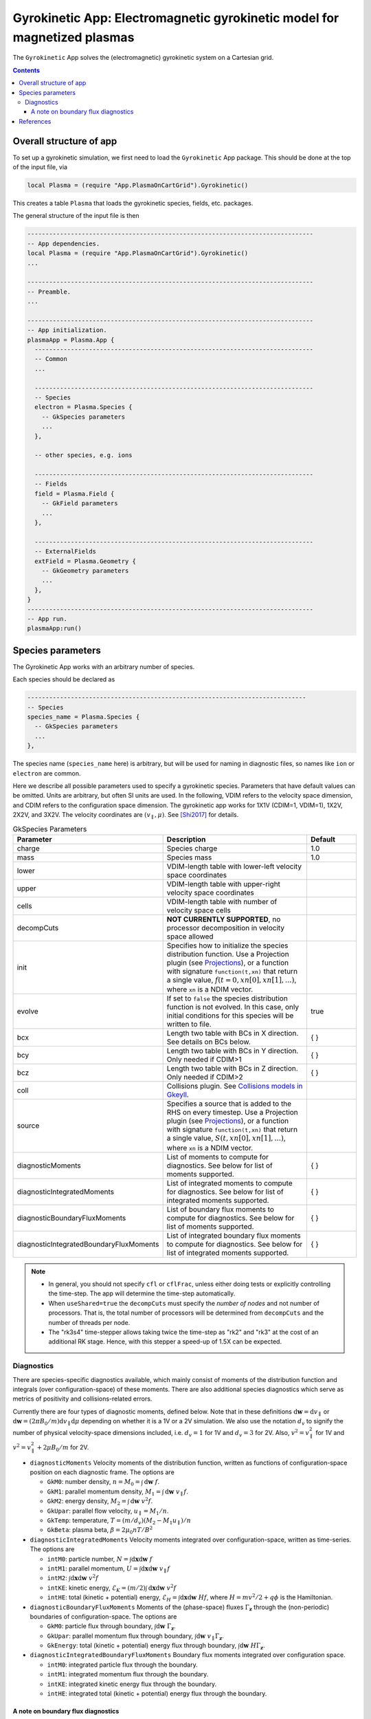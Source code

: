 .. highlight:: lua

.. _app_gk:

Gyrokinetic App: Electromagnetic gyrokinetic model for magnetized plasmas
+++++++++++++++++++++++++++++++++++++++++++++++++++++++++++++++++++++++++

The ``Gyrokinetic`` App solves the (electromagnetic) gyrokinetic system on a
Cartesian grid.

.. contents::

Overall structure of app
------------------------

To set up a gyrokinetic simulation, we first need to load the ``Gyrokinetic`` App package.
This should be done at the top of the input file, via

.. code-block:: lua

  local Plasma = (require "App.PlasmaOnCartGrid").Gyrokinetic()

This creates a table ``Plasma`` that loads the gyrokinetic species, fields, etc. packages.

The general structure of the input file is then

.. code-block:: lua

  -------------------------------------------------------------------------------
  -- App dependencies.
  local Plasma = (require "App.PlasmaOnCartGrid").Gyrokinetic()
  ...

  -------------------------------------------------------------------------------
  -- Preamble.
  ...

  -------------------------------------------------------------------------------
  -- App initialization.
  plasmaApp = Plasma.App {  
    -----------------------------------------------------------------------------
    -- Common 
    ...

    -----------------------------------------------------------------------------
    -- Species
    electron = Plasma.Species {
      -- GkSpecies parameters
      ...
    },

    -- other species, e.g. ions

    -----------------------------------------------------------------------------
    -- Fields 
    field = Plasma.Field {  
      -- GkField parameters
      ...
    },

    -----------------------------------------------------------------------------
    -- ExternalFields
    extField = Plasma.Geometry {
      -- GkGeometry parameters
      ...
    },
  }
  -------------------------------------------------------------------------------
  -- App run.
  plasmaApp:run()


.. Note that if the app's ``run`` method is not called, the simulation
.. will not be run, but the simulation will be initialized and the
.. initial conditions will be written out to file.
.. 
.. By CDIM we mean configuration space dimension and by VDIM we mean
.. velocity space dimension. This app works in 1X1V, 1X2V and 3X2V. The
  
Species parameters
------------------

The Gyrokinetic App works with an arbitrary number of species. 

Each species should be declared as

.. code-block:: lua

    -----------------------------------------------------------------------------
    -- Species
    species_name = Plasma.Species {
      -- GkSpecies parameters
      ...
    },

The species name (``species_name`` here) is arbitrary, but will be used for naming in diagnostic files, so names like ``ion`` or ``electron`` are common.

Here we describe all possible parameters used to specify a gyrokinetic species.
Parameters that have default values can be omitted. Units are arbitrary, but often SI units are used.
In the following, VDIM refers to the velocity space dimension, and CDIM refers to the configuration space dimension. 
The gyrokinetic app works for 1X1V (CDIM=1, VDIM=1), 1X2V, 2X2V, and 3X2V. 
The velocity coordinates are :math:`(v_\parallel, \mu)`. See [Shi2017]_ for details.

.. list-table:: GkSpecies Parameters
   :widths: 20, 60, 20
   :header-rows: 1

   * - Parameter
     - Description
     - Default
   * - charge
     - Species charge
     - 1.0
   * - mass
     - Species mass
     - 1.0
   * - lower
     - VDIM-length table with lower-left velocity space coordinates
     -
   * - upper
     - VDIM-length table with upper-right velocity space coordinates
     -
   * - cells
     - VDIM-length table with number of velocity space cells
     -
   * - decompCuts
     - **NOT CURRENTLY SUPPORTED**, no processor decomposition in velocity space allowed
     - 
   * - init
     - Specifies how to initialize the species distribution function. Use a Projection plugin (see `Projections <https://gkeyll.readthedocs.io/en/latest/gkyl/App/Projection/projection.html>`_), 
       or a function with signature ``function(t,xn)`` that return a
       single value, :math:`f(t=0,xn[0],xn[1],...)`, where ``xn`` is a NDIM vector.
     - 
   * - evolve
     - If set to ``false`` the species distribution function is not evolved. In this case, only initial conditions for this species will be written to file.
     - true
   * - bcx
     - Length two table with BCs in X direction. See details on BCs below.
     - { }
   * - bcy
     - Length two table with BCs in Y direction. Only needed if CDIM>1
     - { }
   * - bcz
     - Length two table with BCs in Z direction. Only needed if CDIM>2
     - { }     
   * - coll 
     - Collisions plugin. See `Collisions models in Gkeyll <https://gkeyll.readthedocs.io/en/latest/gkyl/App/Collisions/collisionModels.html>`_.
     -
   * - source
     - Specifies a source that is added to the RHS on every timestep. Use a Projection plugin (see `Projections <https://gkeyll.readthedocs.io/en/latest/gkyl/App/Projection/projection.html>`_), 
       or a function with signature ``function(t,xn)`` that return a
       single value, :math:`S(t,xn[0],xn[1],...)`, where ``xn`` is a NDIM vector.
     - 
   * - diagnosticMoments
     - List of moments to compute for diagnostics. See below for list
       of moments supported.
     - { }
   * - diagnosticIntegratedMoments
     - List of integrated moments to compute for diagnostics. See below for list
       of integrated moments supported.
     - { }
   * - diagnosticBoundaryFluxMoments
     - List of boundary flux moments to compute for diagnostics. See below for list
       of moments supported.
     - { }
   * - diagnosticIntegratedBoundaryFluxMoments
     - List of integrated boundary flux moments to compute for diagnostics. See below for list
       of integrated moments supported.
     - { }

.. note::

   - In general, you should not specify ``cfl`` or ``cflFrac``,
     unless either doing tests or explicitly controlling the
     time-step. The app will determine the time-step automatically.
   - When ``useShared=true`` the ``decompCuts`` must specify the
     *number of nodes* and not number of processors. That is, the total
     number of processors will be determined from ``decompCuts`` and
     the number of threads per node.
   - The "rk3s4" time-stepper allows taking twice the time-step as
     "rk2" and "rk3" at the cost of an additional RK stage. Hence,
     with this stepper a speed-up of 1.5X can be expected.

Diagnostics
^^^^^^^^^^^

There are species-specific diagnostics available, which mainly consist of moments of
the distribution function and integrals (over configuration-space) of these moments. There
are also additional species diagnostics which serve as metrics of positivity and
collisions-related errors.

Currently there are four types of diagnostic moments, defined below. Note that in these
definitions :math:`\mathrm{d}\mathbf{w}=\mathrm{d}v_\parallel` or 
:math:`\mathrm{d}\mathbf{w}=(2\pi B_0/m)\mathrm{d}v_\parallel\mathrm{d}\mu`
depending on whether it is a 1V or a 2V simulation. We also use the notation
:math:`d_v` to signify the number of physical velocity-space dimensions
included, i.e. :math:`d_v=1` for 1V and :math:`d_v=3` for 2V. Also,
:math:`v^2=v_\parallel^2` for 1V and :math:`v^2=v_\parallel^2+2\mu B_0/m` for 2V.

- ``diagnosticMoments``
  Velocity moments of the distribution function, written as functions of configuration-space position on each diagnostic frame. The options are

  * ``GkM0``: number density, :math:`n = M_0 = \int\mathrm{d}\mathbf{w}~f`.
  * ``GkM1``: parallel momentum density, :math:`M_1=\int\mathrm{d}\mathbf{w}~v_\parallel f`.
  * ``GkM2``: energy density, :math:`M_2 = \int\mathrm{d}\mathbf{w}~v^2 f`.
  * ``GkUpar``: parallel flow velocity,
    :math:`u_\parallel= M_1/n`.
  * ``GkTemp``: temperature, :math:`T = (m/d_v)(M_2 - M_1 u_\parallel)/n`
  * ``GkBeta``: plasma beta, :math:`\beta = 2\mu_0 nT/B^2`
- ``diagnosticIntegratedMoments``
  Velocity moments integrated over configuration-space, written as time-series. The options are

  * ``intM0``: particle number, :math:`N = \int\mathrm{d}\mathbf{x}\mathrm{d}\mathbf{w}~f` 
  * ``intM1``: parallel momentum, :math:`U = \int\mathrm{d}\mathbf{x}\mathrm{d}\mathbf{w}~v_\parallel f` 
  * ``intM2``: :math:`\int\mathrm{d}\mathbf{x}\mathrm{d}\mathbf{w}~v^2 f`
  * ``intKE``: kinetic energy, :math:`\mathcal{E}_K = ({m}/{2})\int\mathrm{d}\mathbf{x}\mathrm{d}\mathbf{w}~v^2 f`
  * ``intHE``: total (kinetic + potential) energy, :math:`\mathcal{E}_H = \int\mathrm{d}\mathbf{x}\mathrm{d}\mathbf{w}~H f`, where :math:`H = mv^2/2 + q\phi` is the Hamiltonian.
- ``diagnosticBoundaryFluxMoments``
  Moments of the (phase-space) fluxes :math:`\Gamma_{\mathbf{z}}` through the
  (non-periodic) boundaries of configuration-space. The options are

  * ``GkM0``: particle flux through boundary, :math:`\int\mathrm{d}\mathbf{w}~\Gamma_{\mathbf{z}}`.
  * ``GkUpar``: parallel momentum flux through boundary, :math:`\int\mathrm{d}\mathbf{w}~v_\parallel \Gamma_{\mathbf{z}}`.
  * ``GkEnergy``: total (kinetic + potential) energy flux through boundary, :math:`\int\mathrm{d}\mathbf{w}~H\Gamma_{\mathbf{z}}`.
- ``diagnosticIntegratedBoundaryFluxMoments``
  Boundary flux moments integrated over configuration space.

  * ``intM0``: integrated particle flux through the boundary.
  * ``intM1``: integrated momentum flux through the boundary.
  * ``intKE``: integrated kinetic energy flux through the boundary.
  * ``intHE``: integrated total (kinetic + potential) energy flux through the boundary.

A note on boundary flux diagnostics
===================================

The boundary fluxes are computed via integrals of the time rates of change computed
in the ghost cells. If we consider a simple phase-space advection equation in 2X2V
without any forces

.. math::
  
  \frac{\partial f}{\partial t} + \mathbf{v}\cdot\nabla f = 0

.. + \mathbf{a}\cdot\nabla_{\mathbf{v}} f = 0

the weak form used by the algorithm is obtained by multiplying this equation by a test function
:math:`\psi` and integrating over phase space in a single cell. After an integration by parts
one obtains

.. math::
  
  \int\mathrm{d}\mathbf{z}\frac{\partial f}{\partial t}\psi
  + \int\mathrm{d}\mathbf{v}\,\mathrm{d}y\,\widehat{v_xf\psi}\Big|^{x_{i+1/2}}_{x_{i-1/2}} 
  + \int\mathrm{d}\mathbf{v}\,\mathrm{d}x\,\widehat{v_yf\psi}\Big|^{y_{j+1/2}}_{y_{j-1/2}}
  - \int\mathrm{d}\mathbf{z}\,\mathbf{v}\cdot(\nabla\psi)f = 0

..  + \mathbf{a}\cdot\nabla_{\mathbf{v}} f = 0

where the hat means that a numerical flux is constructed, and
:math:`\mathrm{d}\mathbf{z}=\mathrm{d}\mathbf{x}\,\mathrm{d}\mathbf{v}`. In
ghost cells only the surface terms corresponding to fluxes through the physical domain boundaries
are computed. This means tha in the ghost cell at the upper boundary along :math:`x`, for example

.. math::
  :label: dfdtGhost
  
  \int\mathrm{d}\mathbf{z}\frac{\partial f}{\partial t}\psi =
  - \int\mathrm{d}\mathbf{v}\,\mathrm{d}x\,\widehat{v_yf\psi}\Big|^{y_{j+1/2}}_{y_{j-1/2}}

This is phase-space flux through the upper :math:`x` boundary during a stage of the PDE solver.
For Runge-Kutta steppers one must form a linear combination of these fluxes from every stage in
the same manner as the time rates of change are combined for forward time stepping. For the sake
of simplicity here we just assume a single forward Euler step, and define phase-space flux
during a single time step through the upper :math:`x` boundary as

.. math::
  
  \Gamma_{\mathbf{z},x_+} = - \frac{1}{V}
  \int\mathrm{d}\mathbf{v}\,\mathrm{d}x\,\widehat{v_yf\psi}\Big|^{y_{j+1/2}}_{y_{j-1/2}}

where the volume factor :math:`V` arises from the phase-space integral on the left side of
equation :eq:`dfdtGhost`. **Note** that these integrals are over a single cell, and that the
quantity :math:`\Gamma_{\mathbf{z},x_+}` is phase-space field,
:math:`\Gamma_{\mathbf{z},x_+}=\Gamma_{\mathbf{z},x_+}(\mathbf{x},\mathbf{v})`.

With this boundary flux in mind, if one requests the particle density of the boundary flux
through ``diagnosticBoundaryFluxMoments={GkM0}`` the diagnostic would be computed as 

.. math::

  \int\mathrm{d}\mathbf{v}\,\Gamma_{\mathbf{z},x_+} = - \int\mathrm{d}\mathbf{v}\frac{1}{V}
  \int\mathrm{d}\mathbf{v}'\,\mathrm{d}x\,\widehat{v_y'f\psi}\Big|^{y_{j+1/2}'}_{y_{j-1/2}'}

This yields the rate of number density crossing the upper :math:`x` boundary (per cell-length in
the :math:`x` direction of the ghost cell). In order to compute
the number of particles per unit time crossing the upper :math:`x` boundary
(``diagnosticIntegratedBoundaryFluxMoments={intM0}``) we simply integrate the above quantity over
:math:`y` (and multiply it by the :math:`x`-cell length of the ghost cell)

.. math::

  (\Delta x)\int\mathrm{d}\mathbf{v}\,\mathrm{d}y\,\Gamma_{\mathbf{z},x_+} =
  - (\Delta x)\int\mathrm{d}\mathbf{v}\,\mathrm{d}y\frac{1}{V}
  \int\mathrm{d}\mathbf{v}'\,\mathrm{d}x\,\widehat{v_y'f\psi}\Big|^{y_{j+1/2}'}_{y_{j-1/2}'}

The final detail is that the files created by these diagnostics contain the fluxes 
through the boundary accumulated since the last snapshot (frame), not since the beginning of the
simulation.


References
----------

.. [Shi2017] Shi, E. L., Hammett, G. W., Stolzfus-Dueck, T., &
   Hakim, A. (2017). Gyrokinetic continuum simulation of turbulence in
   a straight open-field-line plasma. Journal of Plasma Physics, 83,
   1–27. http://doi.org/10.1017/S002237781700037X
